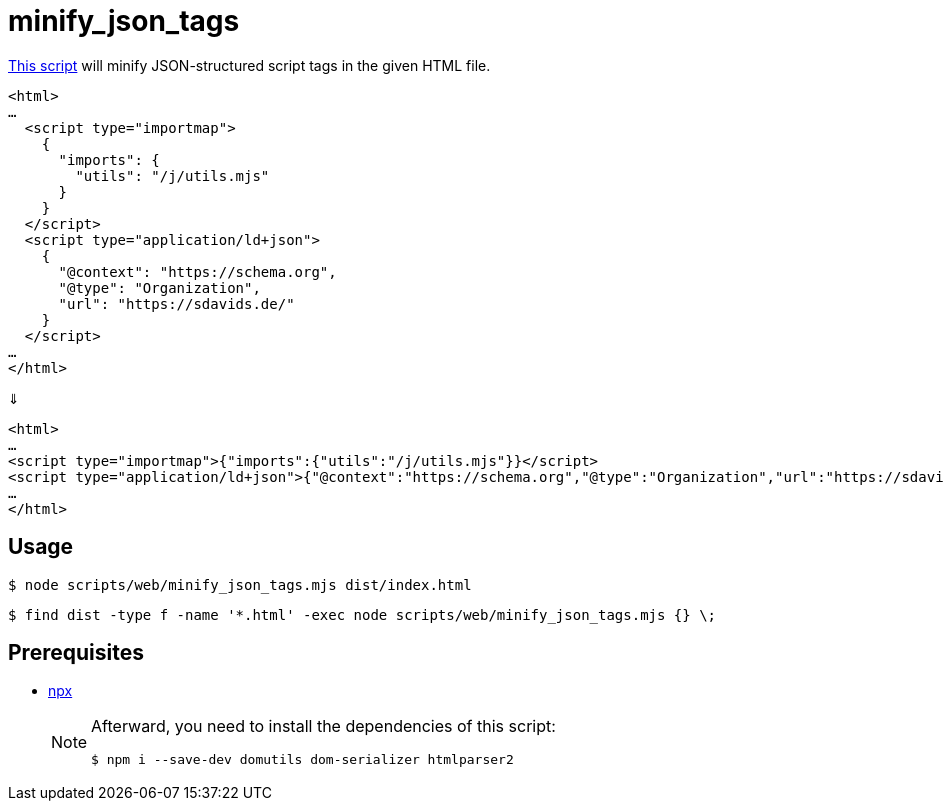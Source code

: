 // SPDX-FileCopyrightText: © 2024 Sebastian Davids <sdavids@gmx.de>
// SPDX-License-Identifier: Apache-2.0
= minify_json_tags
:script_url: https://github.com/sdavids/sdavids-shell-misc/blob/main/scripts/web/minify_json_tags.mjs

{script_url}[This script^] will minify JSON-structured script tags in the given HTML file.

[,html]
----
<html>
…
  <script type="importmap">
    {
      "imports": {
        "utils": "/j/utils.mjs"
      }
    }
  </script>
  <script type="application/ld+json">
    {
      "@context": "https://schema.org",
      "@type": "Organization",
      "url": "https://sdavids.de/"
    }
  </script>
…
</html>
----

⇓

[,html]
----
<html>
…
<script type="importmap">{"imports":{"utils":"/j/utils.mjs"}}</script>
<script type="application/ld+json">{"@context":"https://schema.org","@type":"Organization","url":"https://sdavids.de/"}</script>
…
</html>
----

== Usage

[,shell]
----
$ node scripts/web/minify_json_tags.mjs dist/index.html
----

[,console]
----
$ find dist -type f -name '*.html' -exec node scripts/web/minify_json_tags.mjs {} \;
----

== Prerequisites

* xref:developer-guide::dev-environment/dev-installation.adoc#node-version-manager[npx]
+
[NOTE]
====
Afterward, you need to install the dependencies of this script:

[,console]
----
$ npm i --save-dev domutils dom-serializer htmlparser2
----
====
